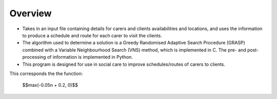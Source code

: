 Overview
========

* Takes in an input file containing details for carers and clients availabilities and locations, and uses the information to produce a schedule and route for each carer to visit the clients.
* The algorithm used to determine a solution is a Greedy Randomised Adaptive Search Procedure (GRASP) combined with a Variable Neighbourhood Search (VNS) method, which is implemented in C. The pre- and post-processing of information is implemented in Python.
* This program is designed for use in social care to improve schedules/routes of carers to clients.

This corresponds the the function:
    
    $$\max(-0.05n + 0.2, 0)$$